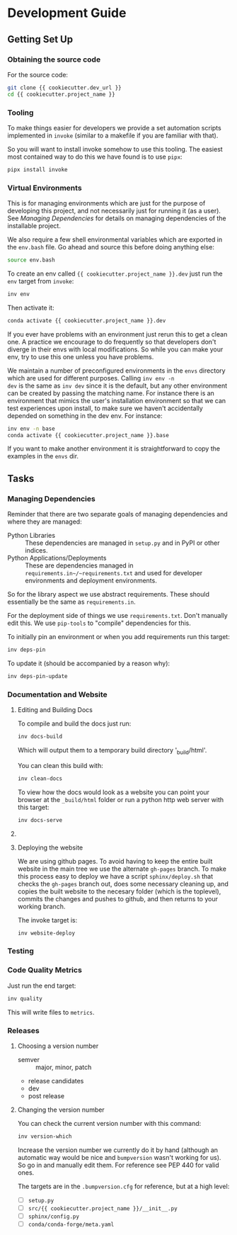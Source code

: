 * Development Guide

** Getting Set Up

*** Obtaining the source code

For the source code:

#+BEGIN_SRC bash
git clone {{ cookiecutter.dev_url }}
cd {{ cookiecutter.project_name }}
#+END_SRC

*** Tooling

To make things easier for developers we provide a set automation
scripts implemented in ~invoke~ (similar to a makefile if you are
familiar with that).

So you will want to install invoke somehow to use this tooling. The
easiest most contained way to do this we have found is to use ~pipx~:

#+begin_src bash
pipx install invoke
#+end_src

# TODO: support installing straight from the requirements.txt


*** Virtual Environments

This is for managing environments which are just for the purpose of
developing this project, and not necessarily just for running it (as a
user). See [[*Managing Dependencies][Managing Dependencies]] for details on managing dependencies
of the installable project.

We also require a few shell environmental variables which are exported
in the ~env.bash~ file. Go ahead and source this before doing anything
else:

#+begin_src bash
source env.bash
#+end_src

To create an env called ~{{ cookiecutter.project_name }}.dev~ just run the ~env~ target from
~invoke~:

#+begin_src bash
inv env
#+end_src

Then activate it:

#+begin_src bash
conda activate {{ cookiecutter.project_name }}.dev
#+end_src

If you ever have problems with an environment just rerun this to get a
clean one. A practice we encourage to do frequently so that developers
don't diverge in their envs with local modifications. So while you can
make your env, try to use this one unless you have problems.

We maintain a number of preconfigured environments in the ~envs~
directory which are used for different purposes. Calling ~inv env -n
dev~ is the same as ~inv dev~ since it is the default, but any other
environment can be created by passing the matching name. For instance
there is an environment that mimics the user's installation
environment so that we can test experiences upon install, to make sure
we haven't accidentally depended on something in the dev env. For
instance:

#+begin_src bash
inv env -n base
conda activate {{ cookiecutter.project_name }}.base
#+end_src

If you want to make another environment it is straightforward to copy
the examples in the ~envs~ dir.


** Tasks

*** Managing Dependencies


Reminder that there are two separate goals of managing dependencies
and where they are managed:

- Python Libraries :: These dependencies are managed in ~setup.py~ and
  in PyPI or other indices.
- Python Applications/Deployments :: These are dependencies managed in
  ~requirements.in~/~requirements.txt~ and used for developer
  environments and deployment environments.

So for the library aspect we use abstract requirements. These should
essentially be the same as ~requirements.in~.

For the deployment side of things we use ~requirements.txt~. Don't
manually edit this. We use ~pip-tools~ to "compile" dependencies for
this.

# TODO: figure out high level and pinned conda version files

To initially pin an environment or when you add requirements run this
target:

#+begin_src bash
inv deps-pin
#+end_src

To update it (should be accompanied by a reason why):

#+begin_src bash
inv deps-pin-update
#+end_src

*** Documentation and Website

**** Editing and Building Docs

To compile and build the docs just run:

#+begin_src bash
inv docs-build
#+end_src

Which will output them to a temporary build directory '_build/html'.

You can clean this build with:

#+begin_src bash
inv clean-docs
#+end_src


To view how the docs would look as a website you can point your
browser at the ~_build/html~ folder or run a python http web server
with this target:

#+begin_src bash
inv docs-serve
#+end_src


**** COMMENT TODO: WIP: Building and testing the website

The website is still a work in progress and is located in the ~jekyll~
folder.

The website uses jekyll and so you must have ~ruby~, ~bundler~, and
~jekyll~ installed.

On ubuntu and debian:

#+begin_src bash
sudo apt install -y ruby-full build-essential zlib1g-dev
#+end_src

And then on whichever distro with ~GEM_HOME~ on your ~PATH~:

#+begin_src bash
gem install jekyll bundler
#+end_src


Then you just need to run this command:

#+begin_src bash
inv website-deploy-local
#+end_src


**** Deploying the website

We are using github pages. To avoid having to keep the entire built
website in the main tree we use the alternate ~gh-pages~ branch. To
make this process easy to deploy we have a script ~sphinx/deploy.sh~
that checks the ~gh-pages~ branch out, does some necessary cleaning
up, and copies the built website to the necesary folder (which is the
toplevel), commits the changes and pushes to github, and then returns
to your working branch.

The invoke target is:

#+begin_src bash
inv website-deploy
#+end_src


*** Testing

*** Code Quality Metrics

Just run the end target:

#+begin_src bash
inv quality
#+end_src

This will write files to ~metrics~.

*** Releases


**** Choosing a version number

- semver :: major, minor, patch
- release candidates
- dev
- post release

**** Changing the version number

You can check the current version number with this command:

#+begin_src bash
inv version-which
#+end_src

Increase the version number we currently do it by hand (although an
automatic way would be nice and ~bumpversion~ wasn't working for
us). So go in and manually edit them. For reference see PEP 440 for
valid ones.

The targets are in the ~.bumpversion.cfg~ for reference, but at a high
level:

- [ ] ~setup.py~
- [ ] ~src/{{ cookiecutter.project_name }}/__init__.py~
- [ ] ~sphinx/config.py~
- [ ] ~conda/conda-forge/meta.yaml~








